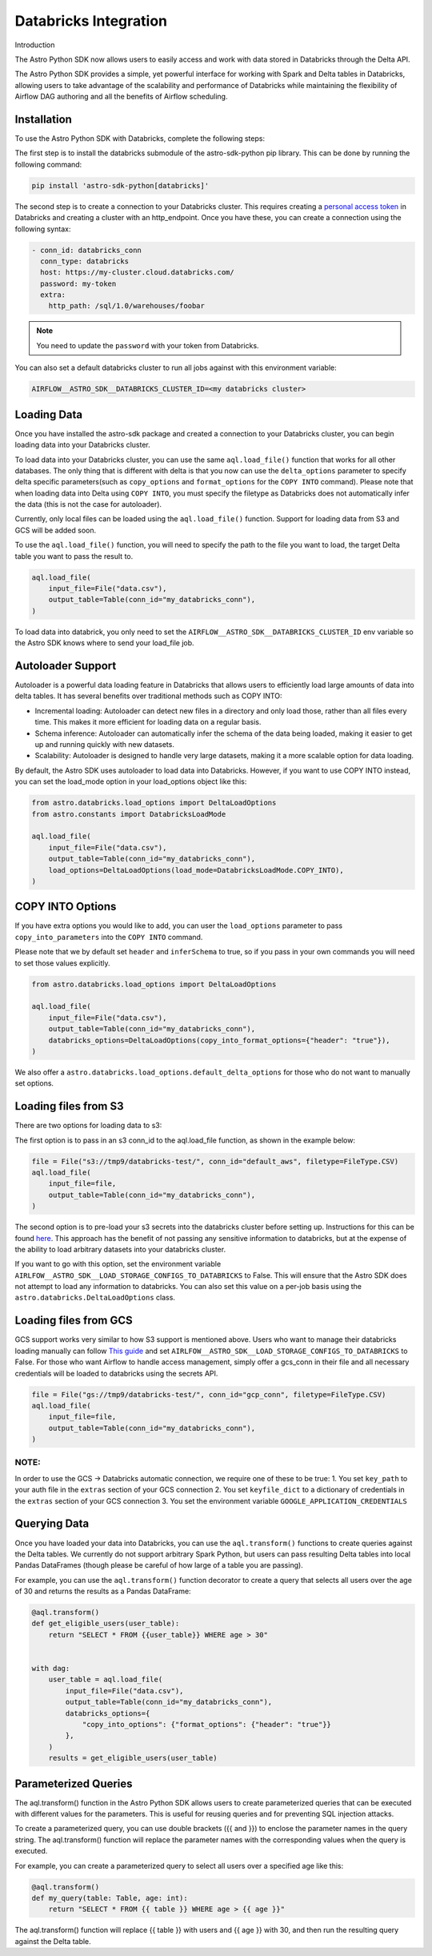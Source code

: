 .. _databricks:

======================
Databricks Integration
======================
Introduction

The Astro Python SDK now allows users to easily access and work with data stored in Databricks through the Delta API.

The Astro Python SDK provides a simple, yet powerful interface for working with Spark and Delta tables in Databricks, allowing users to take advantage of the scalability and performance of Databricks while maintaining the flexibility of Airflow DAG authoring and all the benefits of Airflow scheduling.

Installation
============
To use the Astro Python SDK with Databricks, complete the following steps:

The first step is to install the databricks submodule of the astro-sdk-python pip library. This can be done by running the following command:

.. code-block:: bash

    pip install 'astro-sdk-python[databricks]'

The second step is to create a connection to your Databricks cluster.
This requires creating a `personal access token <https://docs.databricks.com/dev-tools/api/latest/authentication.html>`_ in Databricks and creating a cluster with an http_endpoint. Once you have these, you can create a connection using the following syntax:


.. code-block:: yaml

    - conn_id: databricks_conn
      conn_type: databricks
      host: https://my-cluster.cloud.databricks.com/
      password: my-token
      extra:
        http_path: /sql/1.0/warehouses/foobar

.. note::

    You need to update the ``password`` with your token from Databricks.

You can also set a default databricks cluster to run all jobs against with this environment variable:

.. code-block:: bash

    AIRFLOW__ASTRO_SDK__DATABRICKS_CLUSTER_ID=<my databricks cluster>

Loading Data
============
Once you have installed the astro-sdk package and created a connection to your Databricks cluster, you can begin loading data into your Databricks cluster.

To load data into your Databricks cluster, you can use the same ``aql.load_file()`` function that works for all other databases.
The only thing that is different with delta is that you now can use the ``delta_options`` parameter to specify delta specific parameters(such as ``copy_options`` and ``format_options`` for the ``COPY INTO`` command).
Please note that when loading data into Delta using ``COPY INTO``, you must specify the filetype as Databricks does not automatically infer the data (this is not the case for autoloader).

Currently, only local files can be loaded using the ``aql.load_file()`` function. Support for loading data from S3 and GCS will be added soon.

To use the ``aql.load_file()`` function, you will need to specify the path to the file you want to load, the target Delta table you want to pass the result to.

.. code-block:: python

    aql.load_file(
        input_file=File("data.csv"),
        output_table=Table(conn_id="my_databricks_conn"),
    )

To load data into databrick, you only need to set the ``AIRFLOW__ASTRO_SDK__DATABRICKS_CLUSTER_ID`` env variable
so the Astro SDK knows where to send your load_file job.

Autoloader Support
==================

Autoloader is a powerful data loading feature in Databricks that allows users to efficiently load large amounts of data into delta tables. It has several benefits over traditional methods such as COPY INTO:

* Incremental loading: Autoloader can detect new files in a directory and only load those, rather than all files every time. This makes it more efficient for loading data on a regular basis.
* Schema inference: Autoloader can automatically infer the schema of the data being loaded, making it easier to get up and running quickly with new datasets.
* Scalability: Autoloader is designed to handle very large datasets, making it a more scalable option for data loading.

By default, the Astro SDK uses autoloader to load data into Databricks. However, if you want to use COPY INTO instead, you can set the load_mode option in your load_options object like this:

.. code-block:: python

    from astro.databricks.load_options import DeltaLoadOptions
    from astro.constants import DatabricksLoadMode

    aql.load_file(
        input_file=File("data.csv"),
        output_table=Table(conn_id="my_databricks_conn"),
        load_options=DeltaLoadOptions(load_mode=DatabricksLoadMode.COPY_INTO),
    )


COPY INTO Options
=================
If you have extra options you would like to add, you can user the ``load_options`` parameter to pass ``copy_into_parameters`` into the ``COPY INTO`` command.

Please note that we by default set ``header`` and ``inferSchema`` to true, so if you pass in your own commands you will need to set those values explicitly.

.. code-block:: python

    from astro.databricks.load_options import DeltaLoadOptions

    aql.load_file(
        input_file=File("data.csv"),
        output_table=Table(conn_id="my_databricks_conn"),
        databricks_options=DeltaLoadOptions(copy_into_format_options={"header": "true"}),
    )

We also offer a ``astro.databricks.load_options.default_delta_options`` for those who do not want to manually set options.

Loading files from S3
=====================

There are two options for loading data to s3:

The first option is to pass in an s3 conn_id to the aql.load_file function, as shown in the example below:

.. code-block:: python

    file = File("s3://tmp9/databricks-test/", conn_id="default_aws", filetype=FileType.CSV)
    aql.load_file(
        input_file=file,
        output_table=Table(conn_id="my_databricks_conn"),
    )

The second option is to pre-load your s3 secrets into the databricks cluster before setting up.
Instructions for this can be found `here <https://docs.databricks.com/external-data/amazon-s3.html>`_. This approach has the benefit of not passing any sensitive information to databricks,
but at the expense of the ability to load arbitrary datasets into your databricks cluster.

If you want to go with this option, set the environment variable ``AIRLFOW__ASTRO_SDK__LOAD_STORAGE_CONFIGS_TO_DATABRICKS`` to False.
This will ensure that the Astro SDK does not attempt to load any information to databricks.
You can also set this value on a per-job basis using the ``astro.databricks.DeltaLoadOptions`` class.

Loading files from GCS
======================

GCS support works very similar to how S3 support is mentioned above. Users who want to manage their databricks loading manually
can follow `This guide <https://docs.gcp.databricks.com/external-data/gcs.html>`_ and set ``AIRLFOW__ASTRO_SDK__LOAD_STORAGE_CONFIGS_TO_DATABRICKS`` to False.
For those who want Airflow to handle access management, simply offer a gcs_conn in their file and all necessary credentials
will be loaded to databricks using the secrets API.

.. code-block:: python

    file = File("gs://tmp9/databricks-test/", conn_id="gcp_conn", filetype=FileType.CSV)
    aql.load_file(
        input_file=file,
        output_table=Table(conn_id="my_databricks_conn"),
    )


NOTE:
-----
In order to use the GCS -> Databricks automatic connection, we require one of these to be true:
1. You set ``key_path`` to your auth file in the ``extras`` section of your GCS connection
2. You set ``keyfile_dict`` to a dictionary of credentials in the ``extras`` section of your GCS connection
3. You set the environment variable ``GOOGLE_APPLICATION_CREDENTIALS``

Querying Data
=============
Once you have loaded your data into Databricks, you can use the ``aql.transform()`` functions to create queries against the Delta tables. We currently do not support arbitrary Spark Python, but users can pass resulting Delta tables into local Pandas DataFrames (though please be careful of how large of a table you are passing).

For example, you can use the ``aql.transform()`` function decorator to create a query that selects all users over the age of 30 and returns the results as a Pandas DataFrame:

.. code-block:: python

    @aql.transform()
    def get_eligible_users(user_table):
        return "SELECT * FROM {{user_table}} WHERE age > 30"


    with dag:
        user_table = aql.load_file(
            input_file=File("data.csv"),
            output_table=Table(conn_id="my_databricks_conn"),
            databricks_options={
                "copy_into_options": {"format_options": {"header": "true"}}
            },
        )
        results = get_eligible_users(user_table)

Parameterized Queries
=====================

The aql.transform() function in the Astro Python SDK allows users to create parameterized queries that can be executed with different values for the parameters. This is useful for reusing queries and for preventing SQL injection attacks.

To create a parameterized query, you can use double brackets ({{ and }}) to enclose the parameter names in the query string. The aql.transform() function will replace the parameter names with the corresponding values when the query is executed.

For example, you can create a parameterized query to select all users over a specified age like this:

.. code-block:: python

    @aql.transform()
    def my_query(table: Table, age: int):
        return "SELECT * FROM {{ table }} WHERE age > {{ age }}"

The aql.transform() function will replace {{ table }} with users and {{ age }} with 30, and then run the resulting query against the Delta table.
